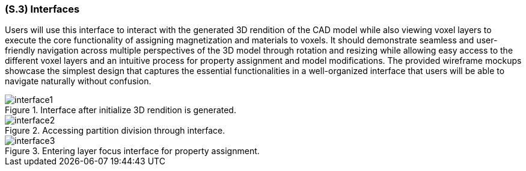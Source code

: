 [#s3,reftext=S.3]
=== (S.3) Interfaces

ifdef::env-draft[]
TIP: _How the system makes the functionality of <<s2>> available to the rest of the world, particularly user interfaces and program interfaces (APIs). It specifies how that functionality will be made available to the rest of the world, including people (users) and other systems. These are interfaces provided by the system to the outside; the other way around, interfaces from other systems, which the system may use, are specified in <<e2>>._  <<BM22>>
endif::[]

Users will use this interface to interact with the generated 3D rendition of the CAD model while also viewing voxel layers to execute the core functionality of assigning magnetization and materials to voxels. It should demonstrate seamless and user-friendly navigation across multiple perspectives of the 3D model through rotation and resizing while allowing easy access to the different voxel layers and an intuitive process for property assignment and model modifications. The provided wireframe mockups showcase the simplest design that captures the essential functionalities in a well-organized interface that users will be able to navigate naturally without confusion.

.Interface after initialize 3D rendition is generated.
image::models/interface1.png[scale=25%,align="center"]

.Accessing partition division through interface.
image::models/interface2.png[scale=25%,align="center"]

.Entering layer focus interface for property assignment.
image::models/interface3.png[scale=25%,align="center"]
